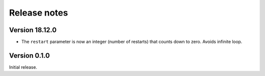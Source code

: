 =============
Release notes
=============


Version 18.12.0
=============

* The ``restart`` parameter is now an integer (number of restarts) that
  counts down to zero.  Avoids infinite loop.


Version 0.1.0
=============

Initial release.

